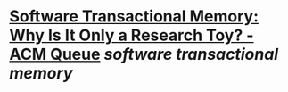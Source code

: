 * [[https://queue.acm.org/detail.cfm?id=1454466][Software Transactional Memory: Why Is It Only a Research Toy? - ACM Queue]] [[software transactional memory]]